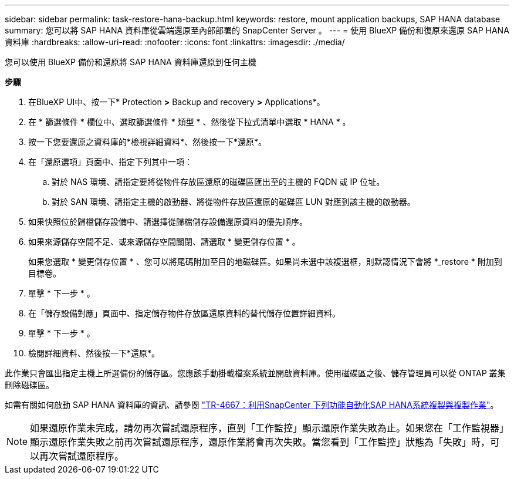 ---
sidebar: sidebar 
permalink: task-restore-hana-backup.html 
keywords: restore, mount application backups, SAP HANA database 
summary: 您可以將 SAP HANA 資料庫從雲端還原至內部部署的 SnapCenter Server 。 
---
= 使用 BlueXP 備份和復原來還原 SAP HANA 資料庫
:hardbreaks:
:allow-uri-read: 
:nofooter: 
:icons: font
:linkattrs: 
:imagesdir: ./media/


[role="lead"]
您可以使用 BlueXP 備份和還原將 SAP HANA 資料庫還原到任何主機

*步驟*

. 在BlueXP UI中、按一下* Protection *>* Backup and recovery *>* Applications*。
. 在 * 篩選條件 * 欄位中、選取篩選條件 * 類型 * 、然後從下拉式清單中選取 * HANA * 。
. 按一下您要還原之資料庫的*檢視詳細資料*、然後按一下*還原*。
. 在「還原選項」頁面中、指定下列其中一項：
+
.. 對於 NAS 環境、請指定要將從物件存放區還原的磁碟區匯出至的主機的 FQDN 或 IP 位址。
.. 對於 SAN 環境、請指定主機的啟動器、將從物件存放區還原的磁碟區 LUN 對應到該主機的啟動器。


. 如果快照位於歸檔儲存設備中、請選擇從歸檔儲存設備還原資料的優先順序。
. 如果來源儲存空間不足、或來源儲存空間關閉、請選取 * 變更儲存位置 * 。
+
如果您選取 * 變更儲存位置 * 、您可以將尾碼附加至目的地磁碟區。如果尚未選中該複選框，則默認情況下會將 *_restore * 附加到目標卷。

. 單擊 * 下一步 * 。
. 在「儲存設備對應」頁面中、指定儲存物件存放區還原資料的替代儲存位置詳細資料。
. 單擊 * 下一步 * 。
. 檢閱詳細資料、然後按一下*還原*。


此作業只會匯出指定主機上所選備份的儲存區。您應該手動掛載檔案系統並開啟資料庫。使用磁碟區之後、儲存管理員可以從 ONTAP 叢集刪除磁碟區。

如需有關如何啟動 SAP HANA 資料庫的資訊、請參閱 https://docs.netapp.com/us-en/netapp-solutions-sap/lifecycle/sc-copy-clone-introduction.html["TR-4667：利用SnapCenter 下列功能自動化SAP HANA系統複製與複製作業"^]。


NOTE: 如果還原作業未完成，請勿再次嘗試還原程序，直到「工作監控」顯示還原作業失敗為止。如果您在「工作監視器」顯示還原作業失敗之前再次嘗試還原程序，還原作業將會再次失敗。當您看到「工作監控」狀態為「失敗」時，可以再次嘗試還原程序。

